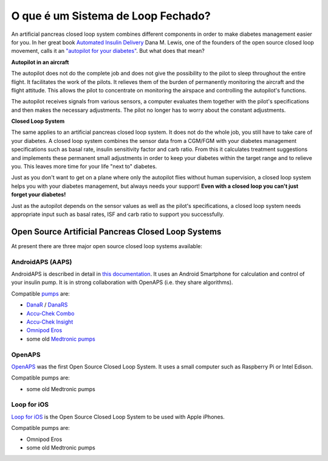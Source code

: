 O que é um Sistema de Loop Fechado?
**************************************************

.. image:: ../images/autopilot.png
  :alt: AAPS é como um piloto automático

An artificial pancreas closed loop system combines different components in order to make diabetes management easier for you. 
In her great book `Automated Insulin Delivery <https://www.artificialpancreasbook.com/>`_ Dana M. Lewis, one of the founders of the open source closed loop movement, calls it an `"autopilot for your diabetes" <https://www.artificialpancreasbook.com/3.-getting-started-with-your-aps>`_. But what does that mean?

**Autopilot in an aircraft**

The autopilot does not do the complete job and does not give the possibility to the pilot to sleep throughout the entire flight. It facilitates the work of the pilots. It relieves them of the burden of permanently monitoring the aircraft and the flight attitude. This allows the pilot to concentrate on monitoring the airspace and controlling the autopilot's functions.

The autopilot receives signals from various sensors, a computer evaluates them together with the pilot's specifications and then makes the necessary adjustments. The pilot no longer has to worry about the constant adjustments.

**Closed Loop System**

The same applies to an artificial pancreas closed loop system. It does not do the whole job, you still have to take care of your diabetes. A closed loop system combines the sensor data from a CGM/FGM with your diabetes management specifications such as basal rate, insulin sensitivity factor and carb ratio. From this it calculates treatment suggestions and implements these permanent small adjustments in order to keep your diabetes within the target range and to relieve you. This leaves more time for your life "next to" diabetes.

Just as you don't want to get on a plane where only the autopilot flies without human supervision, a closed loop system helps you with your diabetes management, but always needs your support! **Even with a closed loop you can't just forget your diabetes!**

Just as the autopilot depends on the sensor values as well as the pilot's specifications, a closed loop system needs appropriate input such as basal rates, ISF and carb ratio to support you successfully.


Open Source Artificial Pancreas Closed Loop Systems
==================================================
At present there are three major open source closed loop systems available:

AndroidAPS (AAPS)
--------------------------------------------------
AndroidAPS is described in detail in `this documentation <./WhatisAndroidAPS.html>`_. It uses an Android Smartphone for calculation and control of your insulin pump. It is in strong collaboration with OpenAPS (i.e. they share algorithms).

Compatible `pumps <../Hardware/pumps.html>`_ are:

* `DanaR <../Configuration/DanaR-Insulin-Pump.html>`_ / `DanaRS <../Configuration/DanaRS-Insulin-Pump.html>`_
* `Accu-Chek Combo <../Configuration/Accu-Chek-Combo-Pump.html>`_
* `Accu-Chek Insight <../Configuration/Accu-Chek-Insight-Pump.html>`_
* `Omnipod Eros <../Configuration/OmnipodEros.html>`_
* some old `Medtronic pumps <../Configuration/MedtronicPump.html>`_

OpenAPS
--------------------------------------------------
`OpenAPS <https://openaps.readthedocs.io>`_ was the first Open Source Closed Loop System. It uses a small computer such as Raspberry Pi or Intel Edison.

Compatible pumps are:

* some old Medtronic pumps

Loop for iOS
--------------------------------------------------
`Loop for iOS <https://loopkit.github.io/loopdocs/>`_ is the Open Source Closed Loop System to be used with Apple iPhones.

Compatible pumps are:

* Omnipod Eros
* some old Medtronic pumps
